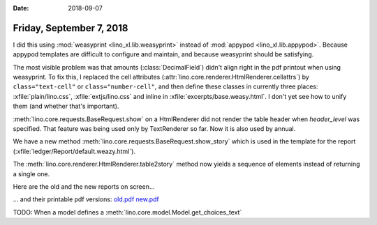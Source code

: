 :date: 2018-09-07

=========================
Friday, September 7, 2018
=========================

I did this using :mod:`weasyprint <lino_xl.lib.weasyprint>` instead of
:mod:`appypod <lino_xl.lib.appypod>`. Because appypod templates are
difficult to configure and maintain, and because weasyprint should be
satisfying.

The most visible problem was that amounts (:class:`DecimalField`)
didn't align right in the pdf printout when using weasyprint.  To fix
this, I replaced the cell attributes
(:attr:`lino.core.renderer.HtmlRenderer.cellattrs`) by
``class="text-cell"`` or ``class="number-cell"``, and then define
these classes in currently three places: :xfile:`plain/lino.css`,
:xfile:`extjs/lino.css` and inline in
:xfile:`excerpts/base.weasy.html`. I don't yet see how to unify them
(and whether that's important).

:meth:`lino.core.requests.BaseRequest.show` on a HtmlRenderer did not
render the table header when `header_level` was specified. That
feature was being used only by TextRenderer so far.  Now it is also
used by annual.

We have a new method :meth:`lino.core.requests.BaseRequest.show_story`
which is used in the template for the report
(:xfile:`ledger/Report/default.weazy.html`).

The :meth:`lino.core.renderer.HtmlRenderer.table2story` method now
yields a sequence of elements instead of returning a single one.  

Here are the old and the new reports on screen...

.. image:: old.png
   :scale: 30

.. image:: new.png
   :scale: 30
                 
... and their printable pdf versions: `old.pdf
<../../dl/2018/ledger.AccountingReport.pdf>`__ `new.pdf
<../../dl/2018/sheets.Report-1.pdf>`__


TODO: When a model defines a
:meth:`lino.core.model.Model.get_choices_text`
